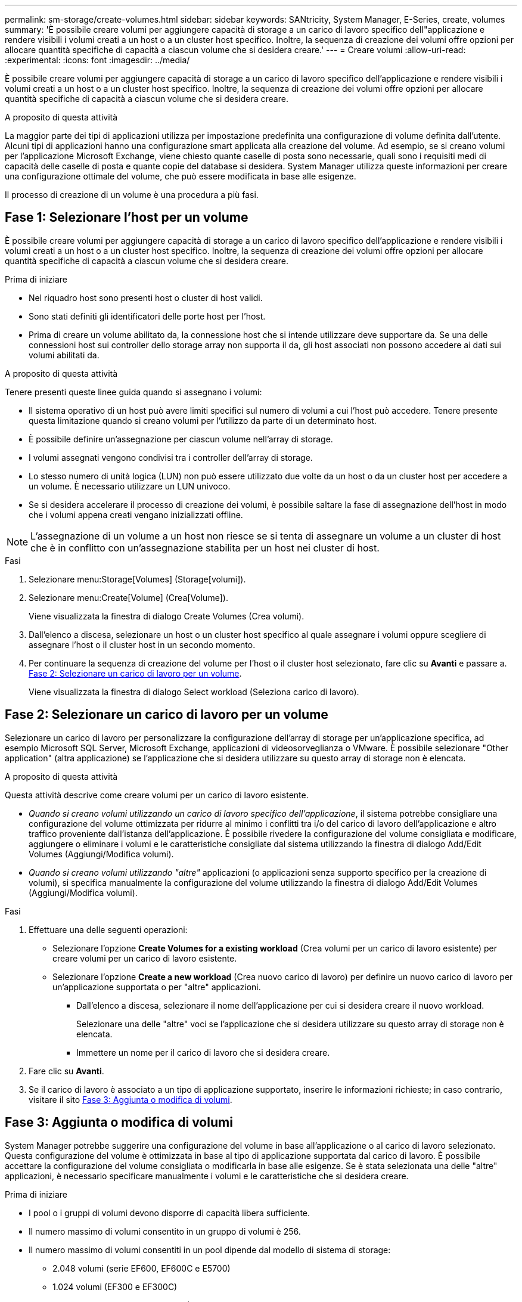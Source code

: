 ---
permalink: sm-storage/create-volumes.html 
sidebar: sidebar 
keywords: SANtricity, System Manager, E-Series, create, volumes 
summary: 'È possibile creare volumi per aggiungere capacità di storage a un carico di lavoro specifico dell"applicazione e rendere visibili i volumi creati a un host o a un cluster host specifico. Inoltre, la sequenza di creazione dei volumi offre opzioni per allocare quantità specifiche di capacità a ciascun volume che si desidera creare.' 
---
= Creare volumi
:allow-uri-read: 
:experimental: 
:icons: font
:imagesdir: ../media/


[role="lead"]
È possibile creare volumi per aggiungere capacità di storage a un carico di lavoro specifico dell'applicazione e rendere visibili i volumi creati a un host o a un cluster host specifico. Inoltre, la sequenza di creazione dei volumi offre opzioni per allocare quantità specifiche di capacità a ciascun volume che si desidera creare.

.A proposito di questa attività
La maggior parte dei tipi di applicazioni utilizza per impostazione predefinita una configurazione di volume definita dall'utente. Alcuni tipi di applicazioni hanno una configurazione smart applicata alla creazione del volume. Ad esempio, se si creano volumi per l'applicazione Microsoft Exchange, viene chiesto quante caselle di posta sono necessarie, quali sono i requisiti medi di capacità delle caselle di posta e quante copie del database si desidera. System Manager utilizza queste informazioni per creare una configurazione ottimale del volume, che può essere modificata in base alle esigenze.

Il processo di creazione di un volume è una procedura a più fasi.



== Fase 1: Selezionare l'host per un volume

È possibile creare volumi per aggiungere capacità di storage a un carico di lavoro specifico dell'applicazione e rendere visibili i volumi creati a un host o a un cluster host specifico. Inoltre, la sequenza di creazione dei volumi offre opzioni per allocare quantità specifiche di capacità a ciascun volume che si desidera creare.

.Prima di iniziare
* Nel riquadro host sono presenti host o cluster di host validi.
* Sono stati definiti gli identificatori delle porte host per l'host.
* Prima di creare un volume abilitato da, la connessione host che si intende utilizzare deve supportare da. Se una delle connessioni host sui controller dello storage array non supporta il da, gli host associati non possono accedere ai dati sui volumi abilitati da.


.A proposito di questa attività
Tenere presenti queste linee guida quando si assegnano i volumi:

* Il sistema operativo di un host può avere limiti specifici sul numero di volumi a cui l'host può accedere. Tenere presente questa limitazione quando si creano volumi per l'utilizzo da parte di un determinato host.
* È possibile definire un'assegnazione per ciascun volume nell'array di storage.
* I volumi assegnati vengono condivisi tra i controller dell'array di storage.
* Lo stesso numero di unità logica (LUN) non può essere utilizzato due volte da un host o da un cluster host per accedere a un volume. È necessario utilizzare un LUN univoco.
* Se si desidera accelerare il processo di creazione dei volumi, è possibile saltare la fase di assegnazione dell'host in modo che i volumi appena creati vengano inizializzati offline.


[NOTE]
====
L'assegnazione di un volume a un host non riesce se si tenta di assegnare un volume a un cluster di host che è in conflitto con un'assegnazione stabilita per un host nei cluster di host.

====
.Fasi
. Selezionare menu:Storage[Volumes] (Storage[volumi]).
. Selezionare menu:Create[Volume] (Crea[Volume]).
+
Viene visualizzata la finestra di dialogo Create Volumes (Crea volumi).

. Dall'elenco a discesa, selezionare un host o un cluster host specifico al quale assegnare i volumi oppure scegliere di assegnare l'host o il cluster host in un secondo momento.
. Per continuare la sequenza di creazione del volume per l'host o il cluster host selezionato, fare clic su *Avanti* e passare a. <<Fase 2: Selezionare un carico di lavoro per un volume>>.
+
Viene visualizzata la finestra di dialogo Select workload (Seleziona carico di lavoro).





== Fase 2: Selezionare un carico di lavoro per un volume

Selezionare un carico di lavoro per personalizzare la configurazione dell'array di storage per un'applicazione specifica, ad esempio Microsoft SQL Server, Microsoft Exchange, applicazioni di videosorveglianza o VMware. È possibile selezionare "Other application" (altra applicazione) se l'applicazione che si desidera utilizzare su questo array di storage non è elencata.

.A proposito di questa attività
Questa attività descrive come creare volumi per un carico di lavoro esistente.

* _Quando si creano volumi utilizzando un carico di lavoro specifico dell'applicazione_, il sistema potrebbe consigliare una configurazione del volume ottimizzata per ridurre al minimo i conflitti tra i/o del carico di lavoro dell'applicazione e altro traffico proveniente dall'istanza dell'applicazione. È possibile rivedere la configurazione del volume consigliata e modificare, aggiungere o eliminare i volumi e le caratteristiche consigliate dal sistema utilizzando la finestra di dialogo Add/Edit Volumes (Aggiungi/Modifica volumi).
* _Quando si creano volumi utilizzando "altre"_ applicazioni (o applicazioni senza supporto specifico per la creazione di volumi), si specifica manualmente la configurazione del volume utilizzando la finestra di dialogo Add/Edit Volumes (Aggiungi/Modifica volumi).


.Fasi
. Effettuare una delle seguenti operazioni:
+
** Selezionare l'opzione *Create Volumes for a existing workload* (Crea volumi per un carico di lavoro esistente) per creare volumi per un carico di lavoro esistente.
** Selezionare l'opzione *Create a new workload* (Crea nuovo carico di lavoro) per definire un nuovo carico di lavoro per un'applicazione supportata o per "altre" applicazioni.
+
*** Dall'elenco a discesa, selezionare il nome dell'applicazione per cui si desidera creare il nuovo workload.
+
Selezionare una delle "altre" voci se l'applicazione che si desidera utilizzare su questo array di storage non è elencata.

*** Immettere un nome per il carico di lavoro che si desidera creare.




. Fare clic su *Avanti*.
. Se il carico di lavoro è associato a un tipo di applicazione supportato, inserire le informazioni richieste; in caso contrario, visitare il sito <<Fase 3: Aggiunta o modifica di volumi>>.




== Fase 3: Aggiunta o modifica di volumi

System Manager potrebbe suggerire una configurazione del volume in base all'applicazione o al carico di lavoro selezionato. Questa configurazione del volume è ottimizzata in base al tipo di applicazione supportata dal carico di lavoro. È possibile accettare la configurazione del volume consigliata o modificarla in base alle esigenze. Se è stata selezionata una delle "altre" applicazioni, è necessario specificare manualmente i volumi e le caratteristiche che si desidera creare.

.Prima di iniziare
* I pool o i gruppi di volumi devono disporre di capacità libera sufficiente.
* Il numero massimo di volumi consentito in un gruppo di volumi è 256.
* Il numero massimo di volumi consentiti in un pool dipende dal modello di sistema di storage:
+
** 2.048 volumi (serie EF600, EF600C e E5700)
** 1.024 volumi (EF300 e EF300C)
** 512 volumi (serie E4000 ed E2800)


* Per creare un volume abilitato per Data Assurance (da), la connessione host che si intende utilizzare deve supportare da.
+
.Selezione di un pool o di un gruppo di volumi sicuri
[%collapsible]
====
Se si desidera creare un volume abilitato da, selezionare un pool o un gruppo di volumi che supporti da (cercare *Sì* accanto a "da" nella tabella dei candidati del pool e del gruppo di volumi).

Le funzionalità DA vengono presentate a livello di pool e gruppo di volumi in System Manager. LA protezione DA verifica e corregge gli errori che potrebbero verificarsi quando i dati vengono trasferiti attraverso i controller fino ai dischi. La selezione di un pool o di un gruppo di volumi da-capable per il nuovo volume garantisce il rilevamento e la correzione degli errori.

Se una delle connessioni host sui controller dello storage array non supporta il da, gli host associati non possono accedere ai dati sui volumi abilitati da.

====
* Per creare un volume abilitato alla protezione, è necessario creare una chiave di sicurezza per l'array di storage.
+
.Selezione di un pool o di un gruppo di volumi sicuri
[%collapsible]
====
Se si desidera creare un volume abilitato alla protezione, selezionare un pool o un gruppo di volumi che supporti la protezione (cercare *Sì* accanto a "abilitato alla protezione" nella tabella dei candidati del gruppo di volumi e del pool).

Le funzionalità di sicurezza dei dischi vengono presentate a livello di pool e gruppo di volumi in System Manager. I dischi con funzionalità di sicurezza impediscono l'accesso non autorizzato ai dati su un disco che viene fisicamente rimosso dall'array di storage. Un disco abilitato alla sicurezza crittografa i dati durante la scrittura e decrta i dati durante la lettura utilizzando una _chiave di crittografia_ univoca.

Un pool o un gruppo di volumi può contenere dischi sicuri e non sicuri, ma tutti i dischi devono essere sicuri per poter utilizzare le proprie funzionalità di crittografia.

====
* Per creare un volume con provisioning di risorse, tutti i dischi devono essere dischi NVMe con l'opzione Deallocated o Unwritten Logical Block Error (DULBE).


.A proposito di questa attività
I volumi vengono creati da pool o gruppi di volumi. La finestra di dialogo Add/Edit Volumes (Aggiungi/Modifica volumi) mostra tutti i pool e i gruppi di volumi idonei nell'array di storage. Per ciascun pool e gruppo di volumi idonei, vengono visualizzati il numero di dischi disponibili e la capacità libera totale.

Per alcuni carichi di lavoro specifici dell'applicazione, ciascun pool o gruppo di volumi idoneo mostra la capacità proposta in base alla configurazione del volume suggerita e la capacità libera rimanente in GiB. Per gli altri carichi di lavoro, la capacità proposta viene visualizzata quando si aggiungono volumi a un pool o a un gruppo di volumi e si specifica la capacità riportata.

.Fasi
. Scegliere una di queste azioni in base alla selezione di un altro carico di lavoro o di un carico di lavoro specifico dell'applicazione:
+
** *Altro* -- fare clic su *Aggiungi nuovo volume* in ogni pool o gruppo di volumi che si desidera utilizzare per creare uno o più volumi.
+
.Dettagli del campo
[%collapsible]
====
[cols="25h,~"]
|===
| Campo | Descrizione 


 a| 
Volume Name (Nome volume)
 a| 
System Manager assegna un nome predefinito a un volume durante la sequenza di creazione del volume. È possibile accettare il nome predefinito o fornire un nome descrittivo che indichi il tipo di dati memorizzati nel volume.



 a| 
Capacità riportata
 a| 
Definire la capacità del nuovo volume e le unità di capacità da utilizzare (MiB, GiB o TIB). Per i volumi spessi, la capacità minima è di 1 MiB e la capacità massima è determinata dal numero e dalla capacità delle unità nel pool o nel gruppo di volumi.

Tenere presente che la capacità di storage è necessaria anche per i servizi di copia (immagini snapshot, volumi snapshot, copie di volumi e mirror remoti); pertanto, non allocare tutta la capacità ai volumi standard.

La capacità in un pool viene allocata in incrementi di 4 o 8 GiB, a seconda del tipo di disco. Qualsiasi capacità che non sia un multiplo di 4 o 8 GiB viene allocata ma non utilizzabile. Per assicurarsi che l'intera capacità sia utilizzabile, specificare la capacità in incrementi di 4-GiB o 8-GiB. Se esiste una capacità inutilizzabile, l'unico modo per recuperarla è aumentare la capacità del volume.



 a| 
Dimensione blocco volume (solo EF300 e EF600)
 a| 
Mostra le dimensioni del blocco che è possibile creare per il volume:

*** 512 -- 512 byte
*** 4K -- 4,096 byte




 a| 
Dimensione segmento
 a| 
Mostra l'impostazione per il dimensionamento dei segmenti, che viene visualizzata solo per i volumi in un gruppo di volumi. È possibile modificare le dimensioni del segmento per ottimizzare le prestazioni.

*Transizioni consentite per le dimensioni dei segmenti* -- System Manager determina le transizioni consentite per le dimensioni dei segmenti. Le dimensioni dei segmenti che sono transizioni inappropriate dalla dimensione corrente dei segmenti non sono disponibili nell'elenco a discesa. Le transizioni consentite solitamente sono il doppio o la metà delle dimensioni correnti del segmento. Ad esempio, se la dimensione attuale del segmento di volume è 32 KiB, è consentita una nuova dimensione del segmento di volume di 16 KiB o 64 KiB.

*Volumi SSD abilitati per la cache* -- è possibile specificare una dimensione di segmento 4 KiB per i volumi SSD abilitati per la cache. Assicurarsi di selezionare le dimensioni dei segmenti 4 KiB solo per i volumi con funzionalità SSD cache che gestiscono operazioni i/o a piccoli blocchi (ad esempio, blocchi i/o di dimensioni pari o inferiori a 16 KiB). Le performance potrebbero risentire se si seleziona 4 KiB come dimensione del segmento per i volumi abilitati per la cache SSD che gestiscono grandi operazioni sequenziali a blocchi.

*Tempo necessario per modificare le dimensioni dei segmenti* -- il tempo necessario per modificare le dimensioni dei segmenti di un volume dipende dalle seguenti variabili:

*** Il carico di i/o dall'host
*** La priorità di modifica del volume
*** Il numero di dischi nel gruppo di volumi
*** Il numero di canali del disco
*** La potenza di elaborazione dei controller degli array di storage


Quando si modificano le dimensioni dei segmenti di un volume, le prestazioni i/o vengono compromesse, ma i dati rimangono disponibili.



 a| 
Sicuro
 a| 
*Sì* viene visualizzato accanto a "Secure-capable" solo se i dischi nel pool o nel gruppo di volumi sono protetti.

Drive Security impedisce l'accesso non autorizzato ai dati su un disco che viene fisicamente rimosso dallo storage array. Questa opzione è disponibile solo se la funzione Drive Security è stata attivata e se è stata impostata una chiave di sicurezza per lo storage array.

Un pool o un gruppo di volumi può contenere dischi sicuri e non sicuri, ma tutti i dischi devono essere sicuri per poter utilizzare le proprie funzionalità di crittografia.



 a| 
DA
 a| 
*Sì* viene visualizzato accanto a "da" solo se i dischi del pool o del gruppo di volumi supportano Data Assurance (da).

DA aumenta l'integrità dei dati nell'intero sistema storage. DA consente allo storage array di controllare gli errori che potrebbero verificarsi quando i dati vengono trasferiti attraverso i controller fino ai dischi. L'utilizzo di da per il nuovo volume garantisce il rilevamento di eventuali errori.



 a| 
Provisioning delle risorse (solo EF300 e EF600)
 a| 
*Sì* viene visualizzato accanto a "risorse fornite" solo se i dischi supportano questa opzione. Il provisioning delle risorse è una funzionalità disponibile negli array di storage EF300 e EF600, che consente di utilizzare immediatamente i volumi senza alcun processo di inizializzazione in background.

|===
====
** *Carico di lavoro specifico dell'applicazione* -- fare clic su *Avanti* per accettare i volumi e le caratteristiche raccomandati dal sistema per il carico di lavoro selezionato oppure fare clic su *Modifica volumi* per modificare, aggiungere o eliminare i volumi e le caratteristiche raccomandati dal sistema per il carico di lavoro selezionato.
+
.Dettagli del campo
[%collapsible]
====
[cols="1a,1a"]
|===
| Campo | Descrizione 


 a| 
Volume Name (Nome volume)
 a| 
System Manager assegna un nome predefinito a un volume durante la sequenza di creazione del volume. È possibile accettare il nome predefinito o fornire un nome descrittivo che indichi il tipo di dati memorizzati nel volume.



 a| 
Capacità riportata
 a| 
Definire la capacità del nuovo volume e le unità di capacità da utilizzare (MiB, GiB o TIB). Per i volumi spessi, la capacità minima è di 1 MiB e la capacità massima è determinata dal numero e dalla capacità delle unità nel pool o nel gruppo di volumi.

Tenere presente che la capacità di storage è necessaria anche per i servizi di copia (immagini snapshot, volumi snapshot, copie di volumi e mirror remoti); pertanto, non allocare tutta la capacità ai volumi standard.

La capacità in un pool viene allocata in incrementi di 4 o 8 GiB, a seconda del tipo di disco. Qualsiasi capacità che non sia un multiplo di 4 o 8 GiB viene allocata ma non utilizzabile. Per assicurarsi che l'intera capacità sia utilizzabile, specificare la capacità in incrementi di 4-GiB o 8-GiB. Se esiste una capacità inutilizzabile, l'unico modo per recuperarla è aumentare la capacità del volume.



 a| 
Tipo di volume
 a| 
Il tipo di volume indica il tipo di volume creato per un carico di lavoro specifico dell'applicazione.



 a| 
Dimensione blocco volume (solo EF300 e EF600)
 a| 
Mostra le dimensioni del blocco che è possibile creare per il volume:

*** 512 -- 512 byte
*** 4K -- 4,096 byte




 a| 
Dimensione segmento
 a| 
Mostra l'impostazione per il dimensionamento dei segmenti, che viene visualizzata solo per i volumi in un gruppo di volumi. È possibile modificare le dimensioni del segmento per ottimizzare le prestazioni.

*Transizioni consentite per le dimensioni dei segmenti* -- System Manager determina le transizioni consentite per le dimensioni dei segmenti. Le dimensioni dei segmenti che sono transizioni inappropriate dalla dimensione corrente dei segmenti non sono disponibili nell'elenco a discesa. Le transizioni consentite solitamente sono il doppio o la metà delle dimensioni correnti del segmento. Ad esempio, se la dimensione attuale del segmento di volume è 32 KiB, è consentita una nuova dimensione del segmento di volume di 16 KiB o 64 KiB.

*Volumi SSD abilitati per la cache* -- è possibile specificare una dimensione di segmento 4 KiB per i volumi SSD abilitati per la cache. Assicurarsi di selezionare le dimensioni dei segmenti 4 KiB solo per i volumi con funzionalità SSD cache che gestiscono operazioni i/o a piccoli blocchi (ad esempio, blocchi i/o di dimensioni pari o inferiori a 16 KiB). Le performance potrebbero risentire se si seleziona 4 KiB come dimensione del segmento per i volumi abilitati per la cache SSD che gestiscono grandi operazioni sequenziali a blocchi.

*Tempo necessario per modificare le dimensioni dei segmenti* -- il tempo necessario per modificare le dimensioni dei segmenti di un volume dipende dalle seguenti variabili:

*** Il carico di i/o dall'host
*** La priorità di modifica del volume
*** Il numero di dischi nel gruppo di volumi
*** Il numero di canali del disco
*** La potenza di elaborazione dei controller degli array di storage quando si modifica la dimensione del segmento per un volume, le prestazioni di i/o ne risentono, ma i dati rimangono disponibili.




 a| 
Sicuro
 a| 
*Sì* viene visualizzato accanto a "Secure-capable" solo se i dischi nel pool o nel gruppo di volumi sono protetti.

La sicurezza del disco impedisce l'accesso non autorizzato ai dati su un disco che viene fisicamente rimosso dallo storage array. Questa opzione è disponibile solo se la funzione di sicurezza del disco è stata attivata e se è stata impostata una chiave di sicurezza per lo storage array.

Un pool o un gruppo di volumi può contenere dischi sicuri e non sicuri, ma tutti i dischi devono essere sicuri per poter utilizzare le proprie funzionalità di crittografia.



 a| 
DA
 a| 
*Sì* viene visualizzato accanto a "da" solo se i dischi del pool o del gruppo di volumi supportano Data Assurance (da).

DA aumenta l'integrità dei dati nell'intero sistema storage. DA consente allo storage array di controllare gli errori che potrebbero verificarsi quando i dati vengono trasferiti attraverso i controller fino ai dischi. L'utilizzo di da per il nuovo volume garantisce il rilevamento di eventuali errori.



 a| 
Provisioning delle risorse (solo EF300 e EF600)
 a| 
*Sì* viene visualizzato accanto a "risorse fornite" solo se i dischi supportano questa opzione. Il provisioning delle risorse è una funzionalità disponibile negli array di storage EF300 e EF600, che consente di utilizzare immediatamente i volumi senza alcun processo di inizializzazione in background.

|===
====


. Per continuare la sequenza di creazione del volume per l'applicazione selezionata, fare clic su *Avanti* e passare a. <<Fase 4: Esaminare la configurazione del volume>>.




== Fase 4: Esaminare la configurazione del volume

Esaminare un riepilogo dei volumi che si intende creare e apportare le modifiche necessarie.

.Fasi
. Esaminare i volumi che si desidera creare. Fare clic su *Indietro* per apportare le modifiche desiderate.
. Quando si è soddisfatti della configurazione del volume, fare clic su *fine*.


.Risultati
System Manager crea i nuovi volumi nei pool e nei gruppi di volumi selezionati, quindi visualizza i nuovi volumi nella tabella All Volumes (tutti i volumi).

.Al termine
* Eseguire tutte le modifiche del sistema operativo necessarie sull'host dell'applicazione in modo che le applicazioni possano utilizzare il volume.
* Eseguire l'utilità specifica del sistema operativo (disponibile presso un fornitore di terze parti), quindi eseguire il comando SMcli `-identifyDevices` per correlare i nomi dei volumi con i nomi degli array di archiviazione host.
+
SMcli è disponibile direttamente tramite il Gestore di sistema di SANtricity. Questa versione scaricabile di SMcli è disponibile sui controller E4000, EF600, EF600C, EF300, EF300C, E5700, EF570, E2800 e EF280. Per scaricare SMcli in Gestione sistema di SANtricity, selezionare *Impostazioni* > *sistema* e *componenti aggiuntivi* > *interfaccia riga di comando* .


